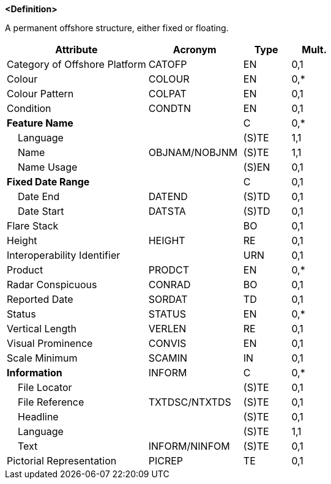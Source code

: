 **<Definition>**

A permanent offshore structure, either fixed or floating.

[cols="3,2,1,1", options="header"]
|===
|Attribute |Acronym |Type |Mult.

|Category of Offshore Platform|CATOFP|EN|0,1
|Colour|COLOUR|EN|0,*
|Colour Pattern|COLPAT|EN|0,1
|Condition|CONDTN|EN|0,1
|**Feature Name**||C|0,*
|    Language||(S)TE|1,1
|    Name|OBJNAM/NOBJNM|(S)TE|1,1
|    Name Usage||(S)EN|0,1
|**Fixed Date Range**||C|0,1
|    Date End|DATEND|(S)TD|0,1
|    Date Start|DATSTA|(S)TD|0,1
|Flare Stack||BO|0,1
|Height|HEIGHT|RE|0,1
|Interoperability Identifier||URN|0,1
|Product|PRODCT|EN|0,*
|Radar Conspicuous|CONRAD|BO|0,1
|Reported Date|SORDAT|TD|0,1
|Status|STATUS|EN|0,*
|Vertical Length|VERLEN|RE|0,1
|Visual Prominence|CONVIS|EN|0,1
|Scale Minimum|SCAMIN|IN|0,1
|**Information**|INFORM|C|0,*
|    File Locator||(S)TE|0,1
|    File Reference|TXTDSC/NTXTDS|(S)TE|0,1
|    Headline||(S)TE|0,1
|    Language||(S)TE|1,1
|    Text|INFORM/NINFOM|(S)TE|0,1
|Pictorial Representation|PICREP|TE|0,1
|===

// include::../features_rules/OffshorePlatform_rules.adoc[tag=OffshorePlatform]
